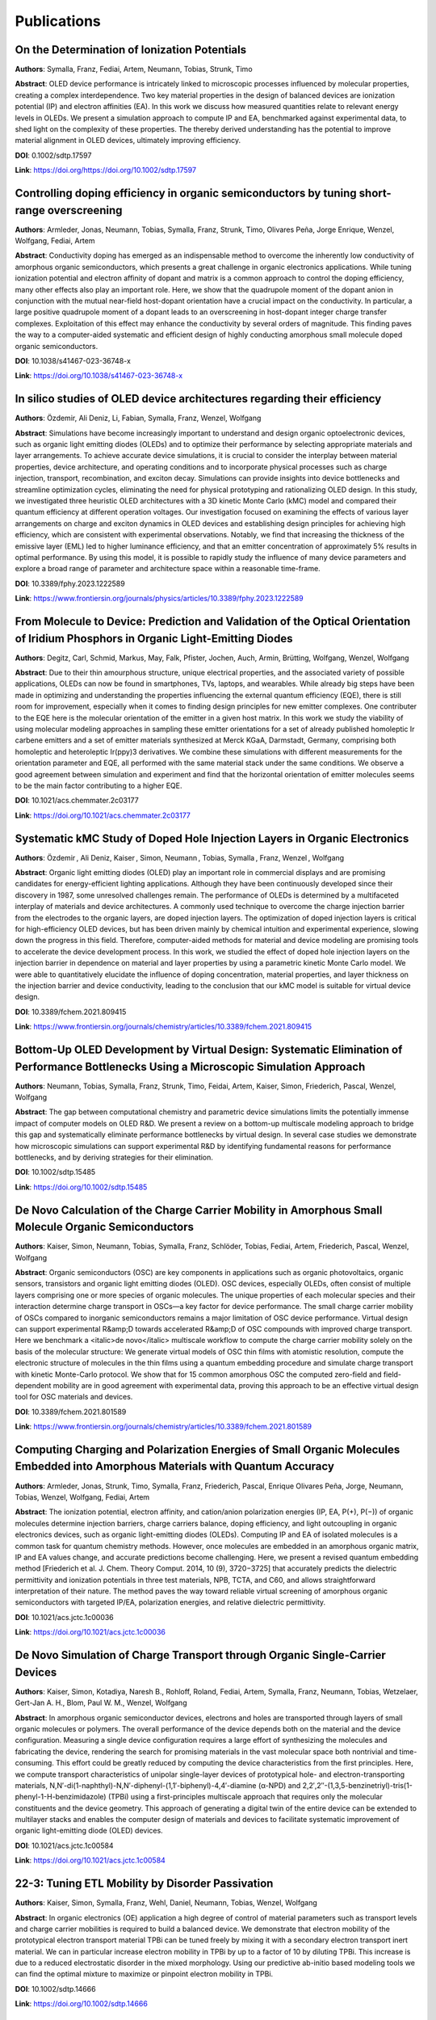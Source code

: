 .. _science_publications:

Publications
=============

.. https://sid.onlinelibrary.wiley.com/doi/abs/10.1002/sdtp.17597
.. On the Determination of Ionization Potentials
.. Franz Symalla, Artem Fediai, Tobias Neumann, Timo Strunk
.. https://journals.aps.org/prb/abstract/10.1103/PhysRevB.91.155203
.. https://pubs.acs.org/doi/abs/10.1021/ct501023n
.. https://pubs.acs.org/doi/abs/10.1021/ct500418f
.. https://onlinelibrary.wiley.com/doi/abs/10.1002/jcc.23445
.. https://www.sciencedirect.com/science/article/pii/S1877050916309826
.. https://pubs.aip.org/aip/acp/article-abstract/1702/1/090027/998151/A-self-consistent-first-principle-based-approach
.. https://www.frontiersin.org/journals/physics/articles/10.3389/fphy.2023.1222589/full
.. https://www.nature.com/articles/s41467-023-36748-x
.. https://pubs.acs.org/doi/abs/10.1021/acs.chemmater.2c03177
.. https://sid.onlinelibrary.wiley.com/doi/abs/10.1002/sdtp.15485
.. https://www.frontiersin.org/journals/chemistry/articles/10.3389/fchem.2021.809415/full
.. https://www.frontiersin.org/journals/chemistry/articles/10.3389/fchem.2021.801589/full
.. https://pubs.acs.org/doi/abs/10.1021/acs.jctc.1c00584
.. https://pubs.acs.org/doi/abs/10.1021/acs.jctc.1c00036
.. https://sid.onlinelibrary.wiley.com/doi/abs/10.1002/sdtp.14666
.. https://sid.onlinelibrary.wiley.com/doi/abs/10.1002/sdtp.13946
.. https://onlinelibrary.wiley.com/doi/full/10.1002/adts.201900222
.. https://pubs.rsc.org/en/content/articlehtml/2020/cp/d0cp01333a
.. https://www.nature.com/articles/s41467-019-12526-6
.. https://arxiv.org/abs/1908.11854
.. https://www.nature.com/articles/s41598-019-48877-9
.. https://onlinelibrary.wiley.com/doi/abs/10.1002/adma.201970188
.. https://sid.onlinelibrary.wiley.com/doi/abs/10.1002/sdtp.12905
.. https://onlinelibrary.wiley.com/doi/full/10.1002/adma.201808256
.. https://pubs.rsc.org/en/content/articlehtml/2018/mh/c8mh00921j
.. https://sid.onlinelibrary.wiley.com/doi/abs/10.1002/sdtp.12556
.. https://pubs.acs.org/doi/abs/10.1021/acsami.7b11762
.. https://pubs.acs.org/doi/abs/10.1021/acs.chemmater.7b03742
.. https://onlinelibrary.wiley.com/doi/abs/10.1002/adma.201703505
.. https://journals.aps.org/prb/abstract/10.1103/PhysRevB.95.115204
.. https://journals.aps.org/prl/abstract/10.1103/PhysRevLett.117.276803
.. https://onlinelibrary.wiley.com/doi/abs/10.1002/adfm.201601807



On the Determination of Ionization Potentials
--------------------------------------------------------------------

**Authors**: Symalla, Franz, Fediai, Artem, Neumann, Tobias, Strunk, Timo

**Abstract**: OLED device performance is intricately linked to microscopic processes influenced by molecular properties, creating a complex interdependence. Two key material properties in the design of balanced devices are ionization potential (IP) and electron affinities (EA). In this work we discuss how measured quantities relate to relevant energy levels in OLEDs. We present a simulation approach to compute IP and EA, benchmarked against experimental data, to shed light on the complexity of these properties. The thereby derived understanding has the potential to improve material alignment in OLED devices, ultimately improving efficiency.

**DOI**: 0.1002/sdtp.17597

**Link**: `https://doi.org/https://doi.org/10.1002/sdtp.17597 <https://doi.org/https://doi.org/10.1002/sdtp.17597>`_

Controlling doping efficiency in organic semiconductors by tuning short-range overscreening
-------------------------------------------------------------------------------------------

**Authors**: Armleder, Jonas, Neumann, Tobias, Symalla, Franz, Strunk, Timo, Olivares Peña, Jorge Enrique, Wenzel, Wolfgang, Fediai, Artem

**Abstract**: Conductivity doping has emerged as an indispensable method to overcome the inherently low conductivity of amorphous organic semiconductors, which presents a great challenge in organic electronics applications. While tuning ionization potential and electron affinity of dopant and matrix is a common approach to control the doping efficiency, many other effects also play an important role. Here, we show that the quadrupole moment of the dopant anion in conjunction with the mutual near-field host-dopant orientation have a crucial impact on the conductivity. In particular, a large positive quadrupole moment of a dopant leads to an overscreening in host-dopant integer charge transfer complexes. Exploitation of this effect may enhance the conductivity by several orders of magnitude. This finding paves the way to a computer-aided systematic and efficient design of highly conducting amorphous small molecule doped organic semiconductors.

**DOI**: 10.1038/s41467-023-36748-x

**Link**: `https://doi.org/10.1038/s41467-023-36748-x <https://doi.org/10.1038/s41467-023-36748-x>`_

In silico studies of OLED device architectures regarding their efficiency
-------------------------------------------------------------------------

**Authors**: Özdemir, Ali Deniz, Li, Fabian, Symalla, Franz, Wenzel, Wolfgang

**Abstract**: Simulations have become increasingly important to understand and design organic optoelectronic devices, such as organic light emitting diodes (OLEDs) and to optimize their performance by selecting appropriate materials and layer arrangements. To achieve accurate device simulations, it is crucial to consider the interplay between material properties, device architecture, and operating conditions and to incorporate physical processes such as charge injection, transport, recombination, and exciton decay. Simulations can provide insights into device bottlenecks and streamline optimization cycles, eliminating the need for physical prototyping and rationalizing OLED design. In this study, we investigated three heuristic OLED architectures with a 3D kinetic Monte Carlo (kMC) model and compared their quantum efficiency at different operation voltages. Our investigation focused on examining the effects of various layer arrangements on charge and exciton dynamics in OLED devices and establishing design principles for achieving high efficiency, which are consistent with experimental observations. Notably, we find that increasing the thickness of the emissive layer (EML) led to higher luminance efficiency, and that an emitter concentration of approximately 5% results in optimal performance. By using this model, it is possible to rapidly study the influence of many device parameters and explore a broad range of parameter and architecture space within a reasonable time-frame.

**DOI**: 10.3389/fphy.2023.1222589

**Link**: `https://www.frontiersin.org/journals/physics/articles/10.3389/fphy.2023.1222589 <https://www.frontiersin.org/journals/physics/articles/10.3389/fphy.2023.1222589>`_

From Molecule to Device: Prediction and Validation of the Optical Orientation of Iridium Phosphors in Organic Light-Emitting Diodes
-----------------------------------------------------------------------------------------------------------------------------------

**Authors**: Degitz, Carl, Schmid, Markus, May, Falk, Pfister, Jochen, Auch, Armin, Brütting, Wolfgang, Wenzel, Wolfgang

**Abstract**: Due to their thin amourphous structure, unique electrical properties, and the associated variety of possible applications, OLEDs can now be found in smartphones, TVs, laptops, and wearables. While already big steps have been made in optimizing and understanding the properties influencing the external quantum efficiency (EQE), there is still room for improvement, especially when it comes to finding design principles for new emitter complexes. One contributer to the EQE here is the molecular orientation of the emitter in a given host matrix. In this work we study the viability of using molecular modeling approaches in sampling these emitter orientations for a set of already published homoleptic Ir carbene emitters and a set of emitter materials synthesized at Merck KGaA, Darmstadt, Germany, comprising both homoleptic and heteroleptic Ir(ppy)3 derivatives. We combine these simulations with different measurements for the orientation parameter and EQE, all performed with the same material stack under the same conditions. We observe a good agreement between simulation and experiment and find that the horizontal orientation of emitter molecules seems to be the main factor contributing to a higher EQE.

**DOI**: 10.1021/acs.chemmater.2c03177

**Link**: `https://doi.org/10.1021/acs.chemmater.2c03177 <https://doi.org/10.1021/acs.chemmater.2c03177>`_

Systematic kMC Study of Doped Hole Injection Layers in Organic Electronics
--------------------------------------------------------------------------

**Authors**: Özdemir , Ali Deniz, Kaiser , Simon, Neumann , Tobias, Symalla , Franz, Wenzel , Wolfgang

**Abstract**: Organic light emitting diodes (OLED) play an important role in commercial displays and are promising candidates for energy-efficient lighting applications. Although they have been continuously developed since their discovery in 1987, some unresolved challenges remain. The performance of OLEDs is determined by a multifaceted interplay of materials and device architectures. A commonly used technique to overcome the charge injection barrier from the electrodes to the organic layers, are doped injection layers. The optimization of doped injection layers is critical for high-efficiency OLED devices, but has been driven mainly by chemical intuition and experimental experience, slowing down the progress in this field. Therefore, computer-aided methods for material and device modeling are promising tools to accelerate the device development process. In this work, we studied the effect of doped hole injection layers on the injection barrier in dependence on material and layer properties by using a parametric kinetic Monte Carlo model. We were able to quantitatively elucidate the influence of doping concentration, material properties, and layer thickness on the injection barrier and device conductivity, leading to the conclusion that our kMC model is suitable for virtual device design.

**DOI**: 10.3389/fchem.2021.809415

**Link**: `https://www.frontiersin.org/journals/chemistry/articles/10.3389/fchem.2021.809415 <https://www.frontiersin.org/journals/chemistry/articles/10.3389/fchem.2021.809415>`_

Bottom-Up OLED Development by Virtual Design: Systematic Elimination of Performance Bottlenecks Using a Microscopic Simulation Approach
------------------------------------------------------------------------------------------------------------------------------------------------------------

**Authors**: Neumann, Tobias, Symalla, Franz, Strunk, Timo, Feidai, Artem, Kaiser, Simon, Friederich, Pascal, Wenzel, Wolfgang

**Abstract**: The gap between computational chemistry and parametric device simulations limits the potentially immense impact of computer models on OLED R&D. We present a review on a bottom-up multiscale modeling approach to bridge this gap and systematically eliminate performance bottlenecks by virtual design. In several case studies we demonstrate how microscopic simulations can support experimental R&D by identifying fundamental reasons for performance bottlenecks, and by deriving strategies for their elimination.

**DOI**: 10.1002/sdtp.15485

**Link**: `https://doi.org/10.1002/sdtp.15485 <https://doi.org/10.1002/sdtp.15485>`_

De Novo Calculation of the Charge Carrier Mobility in Amorphous Small Molecule Organic Semiconductors
-----------------------------------------------------------------------------------------------------

**Authors**: Kaiser, Simon, Neumann, Tobias, Symalla, Franz, Schlöder, Tobias, Fediai, Artem, Friederich, Pascal, Wenzel, Wolfgang

**Abstract**: Organic semiconductors (OSC) are key components in applications such as organic photovoltaics, organic sensors, transistors and organic light emitting diodes (OLED). OSC devices, especially OLEDs, often consist of multiple layers comprising one or more species of organic molecules. The unique properties of each molecular species and their interaction determine charge transport in OSCs—a key factor for device performance. The small charge carrier mobility of OSCs compared to inorganic semiconductors remains a major limitation of OSC device performance. Virtual design can support experimental R&amp;D towards accelerated R&amp;D of OSC compounds with improved charge transport. Here we benchmark a <italic>de novo</italic> multiscale workflow to compute the charge carrier mobility solely on the basis of the molecular structure: We generate virtual models of OSC thin films with atomistic resolution, compute the electronic structure of molecules in the thin films using a quantum embedding procedure and simulate charge transport with kinetic Monte-Carlo protocol. We show that for 15 common amorphous OSC the computed zero-field and field-dependent mobility are in good agreement with experimental data, proving this approach to be an effective virtual design tool for OSC materials and devices.

**DOI**: 10.3389/fchem.2021.801589

**Link**: `https://www.frontiersin.org/journals/chemistry/articles/10.3389/fchem.2021.801589 <https://www.frontiersin.org/journals/chemistry/articles/10.3389/fchem.2021.801589>`_

.. _science_publications_ipea_eps_paper:

Computing Charging and Polarization Energies of Small Organic Molecules Embedded into Amorphous Materials with Quantum Accuracy
-------------------------------------------------------------------------------------------------------------------------------

**Authors**: Armleder, Jonas, Strunk, Timo, Symalla, Franz, Friederich, Pascal, Enrique Olivares Peña, Jorge, Neumann, Tobias, Wenzel, Wolfgang, Fediai, Artem

**Abstract**: The ionization potential, electron affinity, and cation/anion polarization energies (IP, EA, P(+), P(−)) of organic molecules determine injection barriers, charge carriers balance, doping efficiency, and light outcoupling in organic electronics devices, such as organic light-emitting diodes (OLEDs). Computing IP and EA of isolated molecules is a common task for quantum chemistry methods. However, once molecules are embedded in an amorphous organic matrix, IP and EA values change, and accurate predictions become challenging. Here, we present a revised quantum embedding method [Friederich et al. J. Chem. Theory Comput. 2014, 10 (9), 3720−3725] that accurately predicts the dielectric permittivity and ionization potentials in three test materials, NPB, TCTA, and C60, and allows straightforward interpretation of their nature. The method paves the way toward reliable virtual screening of amorphous organic semiconductors with targeted IP/EA, polarization energies, and relative dielectric permittivity.

**DOI**: 10.1021/acs.jctc.1c00036

**Link**: `https://doi.org/10.1021/acs.jctc.1c00036 <https://doi.org/10.1021/acs.jctc.1c00036>`_

De Novo Simulation of Charge Transport through Organic Single-Carrier Devices
-----------------------------------------------------------------------------

**Authors**: Kaiser, Simon, Kotadiya, Naresh B., Rohloff, Roland, Fediai, Artem, Symalla, Franz, Neumann, Tobias, Wetzelaer, Gert-Jan A. H., Blom, Paul W. M., Wenzel, Wolfgang

**Abstract**: In amorphous organic semiconductor devices, electrons and holes are transported through layers of small organic molecules or polymers. The overall performance of the device depends both on the material and the device configuration. Measuring a single device configuration requires a large effort of synthesizing the molecules and fabricating the device, rendering the search for promising materials in the vast molecular space both nontrivial and time-consuming. This effort could be greatly reduced by computing the device characteristics from the first principles. Here, we compute transport characteristics of unipolar single-layer devices of prototypical hole- and electron-transporting materials, N,N′-di(1-naphthyl)-N,N′-diphenyl-(1,1′-biphenyl)-4,4′-diamine (α-NPD) and 2,2′,2″-(1,3,5-benzinetriyl)-tris(1-phenyl-1-H-benzimidazole) (TPBi) using a first-principles multiscale approach that requires only the molecular constituents and the device geometry. This approach of generating a digital twin of the entire device can be extended to multilayer stacks and enables the computer design of materials and devices to facilitate systematic improvement of organic light-emitting diode (OLED) devices.

**DOI**: 10.1021/acs.jctc.1c00584

**Link**: `https://doi.org/10.1021/acs.jctc.1c00584 <https://doi.org/10.1021/acs.jctc.1c00584>`_

22-3: Tuning ETL Mobility by Disorder Passivation
-------------------------------------------------

**Authors**: Kaiser, Simon, Symalla, Franz, Wehl, Daniel, Neumann, Tobias, Wenzel, Wolfgang

**Abstract**: In organic electronics (OE) application a high degree of control of material parameters such as transport levels and charge carrier mobilities is required to build a balanced device. We demonstrate that electron mobility of the prototypical electron transport material TPBi can be tuned freely by mixing it with a secondary electron transport inert material. We can in particular increase electron mobility in TPBi by up to a factor of 10 by diluting TPBi. This increase is due to a reduced electrostatic disorder in the mixed morphology. Using our predictive ab-initio based modeling tools we can find the optimal mixture to maximize or pinpoint electron mobility in TPBi.

**DOI**: 10.1002/sdtp.14666

**Link**: `https://doi.org/10.1002/sdtp.14666 <https://doi.org/10.1002/sdtp.14666>`_

Disorder-driven doping activation in organic semiconductors
-----------------------------------------------------------

**Authors**: Fediai, Artem, Emering, Anne, Symalla, Franz, Wenzel, Wolfgang

**Abstract**: Conductivity doping of organic semiconductors is an essential prerequisite for many organic devices, but the specifics of dopant activation are still not well understood. Using many-body simulations that include Coulomb interactions and dopant ionization/de-ionization events explicitly we here show significant doping efficiency even before the electron affinity of the dopant exceeds the ionization potential of the organic matrix (p-doping), similar to organic salts. We explicitly demonstrate that the ionization of weak molecular dopants in organic semiconductors is a disorder-, rather than thermally induced process. Practical implications of this finding are a weak dependence of the ionized dopant fraction on the electron affinity of the dopant, and an enhanced ionization of the weak dopants upon increasing dopant molar fraction. As a result, strategies towards dopant optimization should aim for presently neglected goals, such as the binding energy in host-dopant charge-transfer states being responsible for the number of mobile charge carriers. Insights into reported effects are provided from the analysis of the density of states, where two novel features appear upon partial dopant ionization. The findings in this work can be used in the rational design of dopant molecules and devices.

**DOI**: 10.1039/D0CP01333A

**Link**: `https://doi.org/10.1039/D0CP01333A <https://doi.org/10.1039/D0CP01333A>`_

Ab-initio Simulation of Doped Injection Layers.
-----------------------------------------------------

**Authors**: Symalla, Franz, Fediai, Artem, Armleder, Jonas, Kaiser, Simon, Strunk, Timo, Neumann, Tobias, Wenzel, Wolfgang

**Abstract**: Optimization of doped injection layers in state-of-the-art OLEDs via experimental trial&error by tuning host-dopant combinations/concentrations is time-consuming and costly. We present a multiscale-simulation approach to investigate doping on microscopic level, i.e. the impact of microscopic properties on doping performance, and illustrate how to apply simulations towards materials design.

**DOI**: 10.1002/sdtp.13946

**Link**: `https://doi.org/10.1002/sdtp.13946 <https://doi.org/10.1002/sdtp.13946>`_

Multiscale Simulation of Photoluminescence Quenching in Phosphorescent OLED Materials
-------------------------------------------------------------------------------------

**Authors**: Symalla, Franz, Heidrich, Shahriar, Friederich, Pascal, Strunk, Timo, Neumann, Tobias, Minami, Daiki, Jeong, Daun, Wenzel, Wolfgang

**Abstract**: Abstract Bimolecular exciton-quenching processes such as triplet?triplet annihilation (TTA) and triplet?polaron quenching play a central role in phosphorescent organic light-emitting diode (PhOLED) device performance and are, therefore, an essential component in computational models. However, the experiments necessary to determine microscopic parameters underlying such processes are complex and the interpretation of their results is not straightforward. Here, a multiscale simulation protocol to treat TTA is presented, in which microscopic parameters are computed with ab initio electronic structure methods. With this protocol, virtual photoluminescence experiments are performed on a prototypical PhOLED emission material consisting of 93 wt% of 4,4?,4?-tris(N-carbazolyl)triphenylamine and 7 wt% of the green phosphorescent dye fac-tris(2-phenylpyridine)iridium. A phenomenological TTA quenching rate of 8.5 ? 10?12 cm3 s?1, independent of illumination intensity, is obtained. This value is comparable to experimental results in the low-intensity limit but differs from experimental rates at higher intensities. This discrepancy is attributed to the difficulties in accounting for fast bimolecular quenching during exciton generation in the interpretation of experimental data. This protocol may aid in the experimental determination of TTA rates, as well as provide an order-of-magnitude estimate for device models containing materials for which no experimental data are available.

**DOI**: 10.1002/adts.201900222

**Link**: `https://doi.org/10.1002/adts.201900222 <https://doi.org/10.1002/adts.201900222>`_

The influence of impurities on the charge carrier mobility of small molecule organic semiconductors
---------------------------------------------------------------------------------------------------

**Authors**: Friederich, Pascal, Fediai, Artem, Li, Jing, Mondal, Anirban, Kotadiya, Naresh B., Symalla, Franz, Wetzelaer, Gert-Jan A. H., Andrienko, Denis, Blase, Xavier, Beljonne, David, Blom, Paul W. M., Brédas, Jean-Luc, Wenzel, Wolfgang

**Abstract**: Amorphous organic semiconductors based on small molecules and polymers are used in many applications, most prominently organic light emitting diodes (OLEDs) and organic solar cells. Impurities and charge traps are omnipresent in most currently available organic semiconductors and limit charge transport and thus device efficiency. The microscopic cause as well as the chemical nature of these traps are presently not well understood. Using a multiscale model we characterize the influence of impurities on the density of states and charge transport in small-molecule amorphous organic semiconductors. We use the model to quantitatively describe the influence of water molecules and water-oxygen complexes on the electron and hole mobilities. These species are seen to impact the shape of the density of states and to act as explicit charge traps within the energy gap. Our results show that trap states introduced by molecular oxygen can be deep enough to limit the electron mobility in widely used materials.

**DOI**: 10.48550/arXiv.1908.11854

**Link**: `https://doi.org/10.48550/arXiv.1908.11854 <https://doi.org/10.48550/arXiv.1908.11854>`_

Disorder compensation controls doping efficiency in organic semiconductors
--------------------------------------------------------------------------

**Authors**: Fediai, Artem, Symalla, Franz, Friederich, Pascal, Wenzel, Wolfgang

**Abstract**: Conductivity doping of inorganic and organic semiconductors enables a fantastic variety of highly-efficient electronic devices. While well understood for inorganic materials, the mechanism of doping-induced conductivity and Fermi level shift in organic semiconductors remains elusive. In microscopic simulations with full treatment of many-body Coulomb effects, we reproduce the Fermi level shift in agreement with experimental observations. We find that the additional disorder introduced by doping can actually compensate the intrinsic disorder of the material, such that the total disorder remains constant or is even reduced at doping molar ratios relevant to experiment. In addition to the established dependence of the doping-induced states on the Coulomb interaction in the ionized host-dopant pair, we find that the position of the Fermi level and electrical conductivity is controlled by disorder compensation. By providing a quantitative model for doping in organic semiconductors we enable the predictive design of more efficient redox pairs.

**DOI**: 10.1038/s41467-019-12526-6

**Link**: `https://doi.org/10.1038/s41467-019-12526-6 <https://doi.org/10.1038/s41467-019-12526-6>`_

Concentration dependent energy levels shifts in donor-acceptor mixtures due to intermolecular electrostatic interaction
-----------------------------------------------------------------------------------------------------------------------

**Authors**: Bag, Saientan, Friederich, Pascal, Kondov, Ivan, Wenzel, Wolfgang

**Abstract**: Recent progress in the improvement of organic solar cells lead to a power conversion efficiency to over 16%. One of the key factors for this improvement is a more favorable energy level alignment between donor and acceptor materials, which demonstrates that the properties of interfaces between donor and acceptor regions are of paramount importance. Recent investigations showed a significant dependence of the energy levels of organic semiconductors upon admixture of different materials, but its origin is presently not well understood. Here, we use multiscale simulation protocols to investigate the molecular origin of the mixing induced energy level shifts and show that electrostatic properties, in particular higher-order multipole moments and polarizability determine the strength of the effect. The findings of this study may guide future material-design efforts in order to improve device performance by systematic modification of molecular properties.

**DOI**: 10.1038/s41598-019-48877-9

**Link**: `https://doi.org/10.1038/s41598-019-48877-9 <https://doi.org/10.1038/s41598-019-48877-9>`_

Host dependence of the electron affinity of molecular dopants
-------------------------------------------------------------

**Authors**: Li, Jing, Duchemin, Ivan, Roscioni, Otello Maria, Friederich, Pascal, Anderson, Marie, Da Como, Enrico, Kociok-Köhn, Gabriele, Wenzel, Wolfgang, Zannoni, Claudio, Beljonne, David, Blase, Xavier, D'Avino, Gabriele

**Abstract**: Charge carriers energetics is key in electron transfer processes such as those that enable the electrical doping of organic semiconductors. In this study, we take advantage of the quantitative accuracy of embedded GW calculations to perform a series of virtual experiments that allow measuring the electron affinity of p-type dopants in different host solids. Our calculations show that the energy levels of a molecular impurity strongly depend on the host environment as a result of electrostatic intermolecular interactions. In particular, the electron affinity of a dopant impurity in a given semiconductor is found to be up to 1 eV lower than that of the pure dopant crystal. This result questions the pertinence of the electron affinity measured for pure dopants in order to predict doping efficiency in a specific host. The role of the Coulomb electron–hole interaction for the dopant-to-semiconductor charge transfer and for the release of doping-induced charges is discussed.

**DOI**: 10.1039/C8MH00921J

**Link**: `https://doi.org/10.1039/C8MH00921J <https://doi.org/10.1039/C8MH00921J>`_

Organic Semiconductors: Toward Design of Novel Materials for Organic Electronics (Adv. Mater. 26/2019)
------------------------------------------------------------------------------------------------------

**Authors**: Friederich, Pascal, Fediai, Artem, Kaiser, Simon, Konrad, Manuel, Jung, Nicole, Wenzel, Wolfgang

**Abstract**: In article number 1808256, Wolfgang Wenzel and co-workers discuss the state of the art of predictive simulation methods, including machine learning, to complement experimental research in the identification of novel materials for organic electronics. Their potential is illustrated by highlighting some prominent recent applications.

**DOI**: 10.1002/adma.201970188

**Link**: `https://doi.org/10.1002/adma.201970188 <https://doi.org/10.1002/adma.201970188>`_

19-4: Boosting OLED Performance with Ab-initio Modeling of Roll-off and Quenching Processes
-------------------------------------------------------------------------------------------

**Authors**: Symalla, Franz, Heidrich, Shahriar, Kubillus, Maximilian, Strunk, Timo, Neumann, Tobias, Wenzel, Wolfgang

**Abstract**: Device-scale computer simulations support experimental R&D in the identification of microscopic bottlenecks in device performance. We present full ab-initio computation of the parameters required for simulation of roll-off and quenching in OLED stacks and illustrate how strategies to improve device design can be derived from computer simulations without relying on experimental input.

**DOI**: 10.1002/sdtp.12905

**Link**: `https://doi.org/https://doi.org/10.1002/sdtp.12905 <https://doi.org/https://doi.org/10.1002/sdtp.12905>`_

.. _science_publications_gsp:

Built-In Potentials Induced by Molecular Order in Amorphous Organic Thin Films
------------------------------------------------------------------------------

**Authors**: Friederich, Pascal, Rodin, Vadim, von Wrochem, Florian, Wenzel, Wolfgang

**Abstract**: Many molecules used to fabricate organic semiconductor devices carry an intrinsic dipole moment. Anisotropic orientation of such molecules in amorphous organic thin films during the deposition process can lead to the spontaneous buildup of an electrostatic potential perpendicular to the film. This so-called giant surface potential (GSP) effect can be exploited in organic electronics applications and was extensively studied in experiment. However, presently, an understanding of the molecular mechanism driving the orientation is lacking. Here, we model the physical vapor deposition process of seven small organic molecules employed in organic light-emitting diode applications with atomistic simulations. We are able to reproduce experimental results for a wide range of strength of the GSP effect. We find that the electrostatic interaction between the dipole moments of the molecules limits the GSP strength and identify short-range van der Waals interactions between the molecule and the surface during deposition as the driving force behind the anisotropic orientation. We furthermore show how the GSP effect influences the energy levels responsible for charge transport, which is important for the design of organic semiconductors and devices.

**DOI**: 10.1021/acsami.7b11762

**Link**: `https://doi.org/10.1021/acsami.7b11762 <https://doi.org/10.1021/acsami.7b11762>`_

26-4: Computer-Aided Optimization of Multilayer OLED Devices
------------------------------------------------------------

**Authors**: Symalla, Franz, Friederich, Pascal, Kaiser, Simon, Strunk, Timo, Neumann, Tobias, Wenzel, Wolfgang

**Abstract**: Development of efficient OLED devices is presently driven by experimental trial&error R&D. We developed a bottom-up multiscale modeling approach enabling the computation of device properties without the use of experimentally determined parameters. Researchers can identify bottlenecks, develop new materials and optimize devices using computer aided design.

**DOI**: 10.1002/sdtp.12556

**Link**: `https://doi.org/https://doi.org/10.1002/sdtp.12556 <https://doi.org/https://doi.org/10.1002/sdtp.12556>`_

Molecular Origin of the Anisotropic Dye Orientation in Emissive Layers of Organic Light Emitting Diodes
-------------------------------------------------------------------------------------------------------

**Authors**: Friederich, Pascal, Coehoorn, Reinder, Wenzel, Wolfgang

**Abstract**: Molecular orientation anisotropy of the emitter molecules used in organic light emitting diodes (OLEDs) can give rise to an enhanced light-outcoupling efficiency, when their transition dipole moments are oriented preferentially parallel to the substrate, and to a modified internal quantum efficiency, when their static dipole moments give rise to a locally modified internal electric field. Here, the orientation anisotropy of state-of-the-art phosphorescent dye molecules is investigated using a simulation approach which mimics the physical vapor deposition process of amorphous thin films. The simulations reveal for all studied systems significant orientation anisotropy. Various types are found, including a preference of the static dipole moments to a certain direction or axis. However, only few systems show an improved outcoupling efficiency. The outcoupling efficiency predicted by the simulations agrees with experimentally reported values. The simulations reveal in some cases a significant effect of the host molecules, and suggest that the driving force of molecular orientation lies in the molecule-specific van der Waals interactions of the dye molecule within the thin film surface. The electrostatic dipole–dipole interaction slightly reduces the anisotropy. These findings can be used for the future design of improved dye molecules.

**DOI**: 10.1021/acs.chemmater.7b03742

**Link**: `https://doi.org/10.1021/acs.chemmater.7b03742 <https://doi.org/10.1021/acs.chemmater.7b03742>`_

Rational In Silico Design of an Organic Semiconductor with Improved Electron Mobility
-------------------------------------------------------------------------------------

**Authors**: Friederich, Pascal, Gómez, Verónica, Sprau, Christian, Meded, Velimir, Strunk, Timo, Jenne, Michael, Magri, Andrea, Symalla, Franz, Colsmann, Alexander, Ruben, Mario, Wenzel, Wolfgang

**Abstract**: Abstract Organic semiconductors find a wide range of applications, such as in organic light emitting diodes, organic solar cells, and organic field effect transistors. One of their most striking disadvantages in comparison to crystalline inorganic semiconductors is their low charge-carrier mobility, which manifests itself in major device constraints such as limited photoactive layer thicknesses. Trial-and-error attempts to increase charge-carrier mobility are impeded by the complex interplay of the molecular and electronic structure of the material with its morphology. Here, the viability of a multiscale simulation approach to rationally design materials with improved electron mobility is demonstrated. Starting from one of the most widely used electron conducting materials (Alq3), novel organic semiconductors with tailored electronic properties are designed for which an improvement of the electron mobility by three orders of magnitude is predicted and experimentally confirmed.

**DOI**: 10.1002/adma.201703505

**Link**: `https://doi.org/10.1002/adma.201703505 <https://doi.org/10.1002/adma.201703505>`_


.. _science_publications_GEMM_2:

Molecular Origin of the Charge Carrier Mobility in Small Molecule Organic Semiconductors
----------------------------------------------------------------------------------------

**Authors**: Friederich, Pascal, Meded, Velimir, Poschlad, Angela, Neumann, Tobias, Rodin, Vadim, Stehr, Vera, Symalla, Franz, Danilov, Denis, Lüdemann, Gesa, Fink, Reinhold F., Kondov, Ivan, von Wrochem, Florian, Wenzel, Wolfgang

**Abstract**: Small-molecule organic semiconductors are used in a wide spectrum of applications, ranging from organic light emitting diodes to organic photovoltaics. However, the low carrier mobility severely limits their potential, e.g., for large area devices. A number of factors determine mobility, such as molecular packing, electronic structure, dipole moment, and polarizability. Presently, quantitative ab initio models to assess the influence of these molecule-dependent properties are lacking. Here, a multiscale model is presented, which provides an accurate prediction of experimental data over ten orders of magnitude in mobility, and allows for the decomposition of the carrier mobility into molecule-specific quantities. Molecule-specific quantitative measures are provided how two single molecule properties, the dependence of the orbital energy on conformation, and the dipole-induced polarization determine mobility for hole-transport materials. The availability of first-principles based models to compute key performance characteristics of organic semiconductors may enable in silico screening of numerous chemical compounds for the development of highly efficient optoelectronic devices.

**DOI**: 10.1002/adfm.201601807

**Link**: `https://doi.org/https://doi.org/10.1002/adfm.201601807 <https://doi.org/https://doi.org/10.1002/adfm.201601807>`_

Multiscale Simulation of Organic Electronics Via Smart Scheduling of Quantum Mechanics Computations
---------------------------------------------------------------------------------------------------

**Authors**: Friederich, Pascal, Strunk, Timo, Wenzel, Wolfgang, Kondov, Ivan

**Abstract**: Simulation of charge transport in disordered organic materials requires a huge number of quantum mechanical calculations and becomes particularly challenging when the polaron effect is explicitly included, i.e. the influence of the electrostatic environment of the molecules on the energy disorder. The polaron model gives rise to tasks of varying resource footprints and to dependencies between a large number of tasks. We solve the resulting tightly coupled multiscale model using the quantum patch approach by accounting for the dependencies arising from the self-consistency loops for constructing the workflow and applying a specific scheduling strategy for different task types. Our implementation of the method fully exploits the parallelism of the multiscale model alleviating the effects of load imbalance and dependencies so that it can be efficiently used on high performance computing machines.

**DOI**: 10.1016/j.procs.2016.05.495

**Link**: `https://doi.org/https://doi.org/10.1016/j.procs.2016.05.495 <https://doi.org/https://doi.org/10.1016/j.procs.2016.05.495>`_

A self-consistent first-principle based approach to model carrier mobility in organic materials
-----------------------------------------------------------------------------------------------

**Authors**: Meded, Velimir, Friederich, Pascal, Symalla, Franz, Neumann, Tobias, Danilov, Denis, Wenzel, Wolfgang

**Abstract**: Transport through thin organic amorphous films, utilized in OLEDs and OPVs, has been a challenge to model by using ab-initio methods. Charge carrier mobility depends strongly on the disorder strength and reorganization energy, both of which are significantly affected by the details in environment of each molecule. Here we present a multi-scale approach to describe carrier mobility in which the materials morphology is generated using DEPOSIT, a Monte Carlo based atomistic simulation approach, or, alternatively by molecular dynamics calculations performed with GROMACS. From this morphology we extract the material specific hopping rates, as well as the on-site energies using a fully self-consistent embedding approach to compute the electronic structure parameters, which are then used in an analytic expression for the carrier mobility. We apply this strategy to compute the carrier mobility for a set of widely studied molecules and obtain good agreement between experiment and theory varying over several orders of magnitude in the mobility without any freely adjustable parameters. The work focuses on the quantum mechanical step of the multi-scale workflow, explains the concept along with the recently published workflow optimization, which combines density functional with semi-empirical tight binding approaches. This is followed by discussion on the analytic formula and its agreement with established percolation fits as well as kinetic Monte Carlo numerical approaches. Finally, we skatch an unified multi-disciplinary approach that integrates materials science simulation and high performance computing, developed within EU project MMM@HPC.

**DOI**: 10.1063/1.4938835

**Link**: `https://doi.org/10.1063/1.4938835 <https://doi.org/10.1063/1.4938835>`_

QM/QM Approach to Model Energy Disorder in Amorphous Organic Semiconductors
---------------------------------------------------------------------------

**Authors**: Friederich, Pascal, Meded, Velimir, Symalla, Franz, Elstner, Marcus, Wenzel, Wolfgang

**Abstract**: It is an outstanding challenge to model the electronic properties of organic amorphous materials utilized in organic electronics. Computation of the charge carrier mobility is a challenging problem as it requires integration of morphological and electronic degrees of freedom in a coherent methodology and depends strongly on the distribution of polaron energies in the system. Here we represent a QM/QM model to compute the polaron energies combining density functional methods for molecules in the vicinity of the polaron with computationally efficient density functional based tight binding methods in the rest of the environment. For seven widely used amorphous organic semiconductor materials, we show that the calculations are accelerated up to 1 order of magnitude without any loss in accuracy. Considering that the quantum chemical step is the efficiency bottleneck of a workflow to model the carrier mobility, these results are an important step toward accurate and efficient disordered organic semiconductors simulations, a prerequisite for accelerated materials screening and consequent component optimization in the organic electronics industry.

**DOI**: 10.1021/ct501023n

**Link**: `https://doi.org/10.1021/ct501023n <https://doi.org/10.1021/ct501023n>`_

Ab Initio Treatment of Disorder Effects in Amorphous Organic Materials: Toward Parameter Free Materials Simulation
------------------------------------------------------------------------------------------------------------------

**Authors**: Friederich, Pascal, Symalla, Franz, Meded, Velimir, Neumann, Tobias, Wenzel, Wolfgang

**Abstract**: Disordered organic materials have a wide range of interesting applications, such as organic light emitting diodes, organic photovoltaics, and thin film electronics. To model electronic transport through such materials it is essential to describe the energy distribution of the available electronic states of the carriers in the material. Here, we present a self-consistent, linear-scaling first-principles approach to model environmental effects on the electronic properties of disordered molecular systems. We apply our parameter free approach to calculate the energy disorder distribution of localized charge states in a full polaron model for two widely used benchmark-systems (tris(8-hydroxyquinolinato)aluminum (Alq3) and N,N′-bis(1-naphthyl)-N,N′-diphenyl-1,1′-biphenyl-4,4′-diamine (α-NPD)) and accurately reproduce the experimental charge carrier mobility over a range of 4 orders of magnitude. The method can be generalized to determine electronic and optical properties of more complex systems, e.g. guest–host morphologies, organic–organic interfaces, and thus offers the potential to significantly contribute to de novo materials design.

**DOI**: 10.1021/ct500418f

**Link**: `https://doi.org/10.1021/ct500418f <https://doi.org/10.1021/ct500418f>`_

Modeling disordered morphologies in organic semiconductors
----------------------------------------------------------

**Authors**: Neumann, Tobias, Danilov, Denis, Lennartz, Christian, Wenzel, Wolfgang

**Abstract**: Organic thin film devices are investigated for many diverse applications, including light emitting diodes, organic photovoltaic and organic field effect transistors. Modeling of their properties on the basis of their detailed molecular structure requires generation of representative morphologies, many of which are amorphous. Because time-scales for the formation of the molecular structure are slow, we have developed a linear-scaling single molecule deposition protocol which generates morphologies by simulation of vapor deposition of molecular films. We have applied this protocol to systems comprising argon, buckminsterfullerene, N,N-Di(naphthalene-1-yl)-N,N'-diphenyl-benzidine, mer-tris(8-hydroxy-quinoline)aluminum(III), and phenyl-C61-butyric acid methyl ester, with and without postdeposition relaxation of the individually deposited molecules. The proposed single molecule deposition protocol leads to formation of highly ordered morphologies in argon and buckminsterfullerene systems when postdeposition relaxation is used to locally anneal the configuration in the vicinity of the newly deposited molecule. The other systems formed disordered amorphous morphologies and the postdeposition local relaxation step has only a small effect on the characteristics of the disordered morphology in comparison to the materials forming crystals.

**DOI**: 10.1002/jcc.23445

**Link**: `https://doi.org/https://doi.org/10.1002/jcc.23445 <https://doi.org/https://doi.org/10.1002/jcc.23445>`_


.. _science_publications_GEMM_1:

Generalized effective-medium model for the carrier mobility in amorphous organic semiconductors
-----------------------------------------------------------------------------------------------

**Authors**: Symalla, Franz, Meded, Velimir, Friederich, Pascal, Danilov, Denis, Poschlad, Angela, Nelles, Gabriele, von Wrochem, Florian, Wenzel, Wolfgang

**Abstract**: Electronic transport through disordered organic materials is relevant in many applications, including organic light-emitting diodes and organic photovoltaics. The charge-carrier mobility is one of the most important material characteristics that must be optimized to make organic devices competitive. Here we introduce a general effective-medium model for the analytic calculation of zero-field mobilities on the basis of material-specific parameters that are obtained from extensive ab initio simulations. By means of kinetic Monte Carlo simulations, we generalize the model to also include the strong disorder limit. As a proof of concept the model is applied to two different disordered organic materials exhibiting medium and strong disorder, respectively. Surprisingly, even at strong disorder the hole mobilities computed with the effective-medium model in its original form are found to agree best with the experimental data. Seeking a possible explanation for this result, we investigate the strong dependence of the mobility on the connectivity of the model topology and show that the distribution of hopping matrix elements in the material is indeed much broader than assumed in simple lattice models. As the input parameters of the model can be computed on the basis of relatively small samples, this model may be used for materials’ screening without adjustable parameters.

**DOI**: 10.1103/PhysRevB.91.155203

**Link**: `https://doi.org/10.1103/PhysRevB.91.155203 <https://doi.org/10.1103/PhysRevB.91.155203>`_

Effects of energy correlations and superexchange on charge transport and exciton formation in amorphous molecular semiconductors: An ab initio study
----------------------------------------------------------------------------------------------------------------------------------------------------

**Authors**: Friederich, Pascal, Symalla, Franz, Liu, Feilong, Meded, Velimir, Coehoorn, Reinder, Wenzel, Wolfgang, Bobbert, Peter A.

**Abstract**: In this study, we investigate on the basis of ab initio calculations how the morphology, molecular on-site energies, reorganization energies, and charge transfer integral distribution affect the hopping charge transport and the exciton formation process in disordered organic semiconductors. We focus on three materials applied frequently in organic light-emitting diodes: 𝛼−NPD, TCTA, and Spiro-DPVBi. Spatially correlated disorder and, more importantly, superexchange contributions to the transfer integrals, are found to give rise to a significant increase of the electric field dependence of the electron and hole mobility. Furthermore, a material-specific correlation is found between the HOMO and LUMO energy on each specific molecular site. For 𝛼−NPD and TCTA, we find a positive correlation between the HOMO and LUMO energies, dominated by a Coulombic contribution to the energies. In contrast, Spiro-DPVBi shows a negative correlation, dominated by a conformational contribution. The size and sign of this correlation have a strong influence on the exciton formation rate.

**DOI**: 10.1103/PhysRevB.95.115204

**Link**: `https://doi.org/10.1103/PhysRevB.95.115204 <https://doi.org/10.1103/PhysRevB.95.115204>`_

Charge Transport by Superexchange in Molecular Host-Guest Systems
-----------------------------------------------------------------

**Authors**: Friederich, Pascal, Massé, Andrea, Meded, Velimir, Coehoorn, Reinder, Bobbert, Peter, Wenzel, Wolfgang

**Abstract**: Charge transport in disordered organic semiconductors is generally described as a result of incoherent hopping between localized states. In this work, we focus on multicomponent emissive host-guest layers as used in organic light-emitting diodes (OLEDs), and show using multiscale ab initio based modeling that charge transport can be significantly enhanced by the coherent process of molecular superexchange. Superexchange increases the rate of emitter-to-emitter hopping, in particular if the emitter molecules act as relatively deep trap states, and allows for percolation path formation in charge transport at low guest concentrations.

**DOI**: 10.1103/PhysRevLett.117.276803

**Link**: `https://doi.org/10.1103/PhysRevLett.117.276803 <https://doi.org/10.1103/PhysRevLett.117.276803>`_

.. ToDo: Add highlights with graphical elements like in CP2K.
